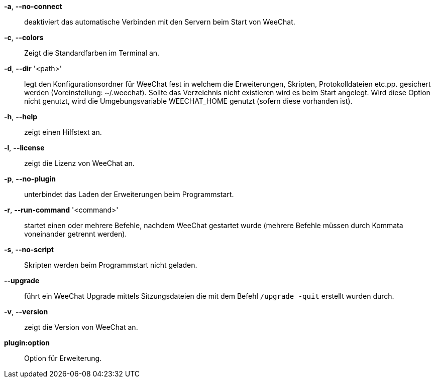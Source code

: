 *-a*, *--no-connect*::
    deaktiviert das automatische Verbinden mit den Servern beim Start von WeeChat.

*-c*, *--colors*::
    Zeigt die Standardfarben im Terminal an.

// TRANSLATION MISSING
*-d*, *--dir* '<path>'::
    legt den Konfigurationsordner für WeeChat fest in welchem die Erweiterungen,
    Skripten, Protokolldateien etc.pp. gesichert werden (Voreinstellung: ~/.weechat).
    Sollte das Verzeichnis nicht existieren wird es beim Start angelegt.
    Wird diese Option nicht genutzt, wird die Umgebungsvariable WEECHAT_HOME genutzt
    (sofern diese vorhanden ist).

*-h*, *--help*::
    zeigt einen Hilfstext an.

*-l*, *--license*::
    zeigt die Lizenz von WeeChat an.

*-p*, *--no-plugin*::
    unterbindet das Laden der Erweiterungen beim Programmstart.

*-r*, *--run-command* '<command>'::
    startet einen oder mehrere Befehle, nachdem WeeChat gestartet wurde
    (mehrere Befehle müssen durch Kommata voneinander getrennt werden).

*-s*, *--no-script*::
    Skripten werden beim Programmstart nicht geladen.

*--upgrade*::
    führt ein WeeChat Upgrade mittels Sitzungsdateien die mit dem Befehl `/upgrade -quit` erstellt wurden durch.

*-v*, *--version*::
    zeigt die Version von WeeChat an.

*plugin:option*::
    Option für Erweiterung.

